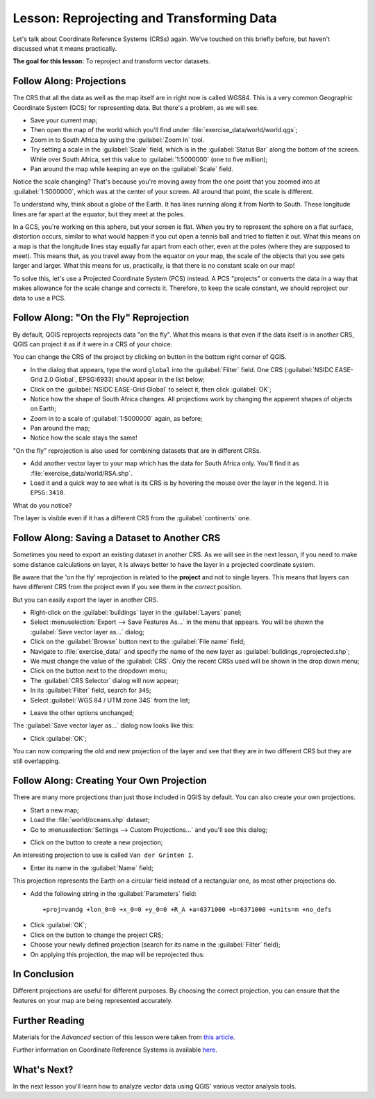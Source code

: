 .. only:: html

   |updatedisclaimer|

|LS| Reprojecting and Transforming Data
===============================================================================

Let's talk about Coordinate Reference Systems (CRSs) again. We've touched on
this briefly before, but haven't discussed what it means practically.

**The goal for this lesson:** To reproject and transform vector datasets.

|basic| |FA| Projections
-------------------------------------------------------------------------------

The CRS that all the data as well as the map itself are in right now is called
WGS84. This is a very common Geographic Coordinate System (GCS) for
representing data. But there's a problem, as we will see.

* Save your current map;
* Then open the map of the world which you'll find under
  :file:`exercise_data/world/world.qgs`;
* Zoom in to South Africa by using the :guilabel:`Zoom In` tool.
* Try setting a scale in the :guilabel:`Scale` field, which is in the
  :guilabel:`Status Bar` along the bottom of the screen. While over South
  Africa, set this value to :guilabel:`1:5000000` (one to five million);
* Pan around the map while keeping an eye on the :guilabel:`Scale` field.

Notice the scale changing? That's because you're moving away from the one point
that you zoomed into at :guilabel:`1:5000000`, which was at the center of your
screen. All around that point, the scale is different.

To understand why, think about a globe of the Earth. It has lines running along
it from North to South. These longitude lines are far apart at the equator, but
they meet at the poles.

In a GCS, you're working on this sphere, but your screen is flat. When you try
to represent the sphere on a flat surface, distortion occurs, similar to what
would happen if you cut open a tennis ball and tried to flatten it out. What
this means on a map is that the longitude lines stay equally far apart from
each other, even at the poles (where they are supposed to meet). This means
that, as you travel away from the equator on your map, the scale of the objects
that you see gets larger and larger. What this means for us, practically, is
that there is no constant scale on our map!

To solve this, let's use a Projected Coordinate System (PCS) instead. A PCS
"projects" or converts the data in a way that makes allowance for the scale
change and corrects it. Therefore, to keep the scale constant, we should
reproject our data to use a PCS.

|basic| |FA| "On the Fly" Reprojection
-------------------------------------------------------------------------------

By default, QGIS reprojects reprojects data "on the fly". What this means is that
even if the data itself is in another CRS, QGIS can project it as if it were in
a CRS of your choice.

You can change the CRS of the project by clicking on |projectionEnabled| button
in the bottom right corner of QGIS.

* In the dialog that appears, type the word ``global`` into the :guilabel:`Filter`
  field. One CRS (:guilabel:`NSIDC EASE-Grid 2.0 Global`, EPSG:6933) should
  appear in the list below;
* Click on the :guilabel:`NSIDC EASE-Grid Global` to select it, then click
  :guilabel:`OK`;
* Notice how the shape of South Africa changes. All projections work by
  changing the apparent shapes of objects on Earth;
* Zoom in to a scale of :guilabel:`1:5000000` again, as before;
* Pan around the map;
* Notice how the scale stays the same!

"On the fly" reprojection is also used for combining datasets that are in
different CRSs.

* Add another vector layer to your map which has the data for South Africa
  only. You'll find it as :file:`exercise_data/world/RSA.shp`.
* Load it and a quick way to see what is its CRS is by hovering the mouse over
  the layer in the legend. It is ``EPSG:3410``.

What do you notice?

The layer is visible even if it has a different CRS from the :guilabel:`continents`
one.


|moderate| |FA| Saving a Dataset to Another CRS
-----------------------------------------------

Sometimes you need to export an existing dataset in another CRS. As we will see
in the next lesson, if you need to make some distance calculations on layer, it
is always better to have the layer in a projected coordinate system.

Be aware that the 'on the fly' reprojection is related to the **project** and not
to single layers. This means that layers can have different CRS from the project
even if you see them in the *correct* position.

But you can easily export the layer in another CRS.

* Right-click on the :guilabel:`buildings` layer in the :guilabel:`Layers` panel;
* Select :menuselection:`Export --> Save Features As...` in the menu that appears.
  You will be shown the :guilabel:`Save vector layer as...` dialog;
* Click on the :guilabel:`Browse` button next to the :guilabel:`File name` field;
* Navigate to :file:`exercise_data/` and specify the name of the new layer as
  :guilabel:`buildings_reprojected.shp`;
* We must change the value of the :guilabel:`CRS`. Only the recent CRSs used will
  be shown in the drop down menu;
* Click on the |setProjection| button next to the dropdown menu;
* The :guilabel:`CRS Selector` dialog will now appear;
* In its :guilabel:`Filter` field, search for ``34S``;
* Select :guilabel:`WGS 84 / UTM zone 34S` from the list;

.. image:: img/CRSselector.png
   :align: center

* Leave the other options unchanged;

The :guilabel:`Save vector layer as...` dialog now looks like this:

.. image:: img/save_vector_dialog.png
   :align: center

* Click :guilabel:`OK`;

You can now comparing the old and new projection of the layer and see that they
are in two different CRS but they are still overlapping.


|hard| |FA| Creating Your Own Projection
-------------------------------------------------------------------------------

There are many more projections than just those included in QGIS by default.
You can also create your own projections.

* Start a new map;
* Load the :file:`world/oceans.shp` dataset;
* Go to :menuselection:`Settings --> Custom Projections...` and you'll see this dialog;

.. image:: img/custom_crs.png
   :align: center

* Click on the |signPlus| button to create a new projection;

An interesting projection to use is called ``Van der Grinten I``.

* Enter its name in the :guilabel:`Name` field;

This projection represents the Earth on a circular field instead of a
rectangular one, as most other projections do.

* Add the following string in the :guilabel:`Parameters` field::

  +proj=vandg +lon_0=0 +x_0=0 +y_0=0 +R_A +a=6371000 +b=6371000 +units=m +no_defs

.. image:: img/new_crs_parameters.png
   :align: center

* Click :guilabel:`OK`;
* Click on the |projectionEnabled| button to change the project CRS;
* Choose your newly defined projection (search for its name in the
  :guilabel:`Filter` field);
* On applying this projection, the map will be reprojected thus:

.. image:: img/van_grinten_projection.png
   :align: center

|IC|
-------------------------------------------------------------------------------

Different projections are useful for different purposes. By choosing the
correct projection, you can ensure that the features on your map are being
represented accurately.

|FR|
-------------------------------------------------------------------------------

Materials for the *Advanced* section of this lesson were taken from `this
article <https://anitagraser.com/2012/03/18/beautiful-global-projections-adding-custom-projections-to-qgis/>`_.

Further information on Coordinate Reference Systems is available `here
<https://linfiniti.com/dla/worksheets/7_CRS.pdf>`_.

|WN|
-------------------------------------------------------------------------------

In the next lesson you'll learn how to analyze vector data using QGIS' various
vector analysis tools.


.. Substitutions definitions - AVOID EDITING PAST THIS LINE
   This will be automatically updated by the find_set_subst.py script.
   If you need to create a new substitution manually,
   please add it also to the substitutions.txt file in the
   source folder.

.. |FA| replace:: Follow Along:
.. |FR| replace:: Further Reading
.. |IC| replace:: In Conclusion
.. |LS| replace:: Lesson:
.. |WN| replace:: What's Next?
.. |basic| image:: /static/global/basic.png
.. |hard| image:: /static/global/hard.png
.. |moderate| image:: /static/global/moderate.png
.. |projectionEnabled| image:: /static/common/mIconProjectionEnabled.png
   :width: 1.5em
.. |setProjection| image:: /static/common/mActionSetProjection.png
   :width: 1.5em
.. |signPlus| image:: /static/common/symbologyAdd.png
   :width: 1.5em
.. |updatedisclaimer| replace:: :disclaimer:`Docs in progress for 'QGIS testing'. Visit http://docs.qgis.org/2.18 for QGIS 2.18 docs and translations.`
